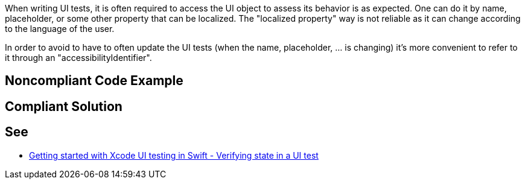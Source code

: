 When writing UI tests, it is often required to access the UI object to assess its behavior is as expected. One can do it by name, placeholder, or some other property that can be localized. The "localized property" way is not reliable as it can change according to the language of the user.

In order to avoid to have to often update the UI tests (when the name, placeholder, ... is changing) it's more convenient to refer to it through an "accessibilityIdentifier".


== Noncompliant Code Example

[source,text]
----

----


== Compliant Solution

[source,text]
----

----


== See

* https://www.swiftbysundell.com/posts/getting-started-with-xcode-ui-testing-in-swift[Getting started with Xcode UI testing in Swift - Verifying state in a UI test]

